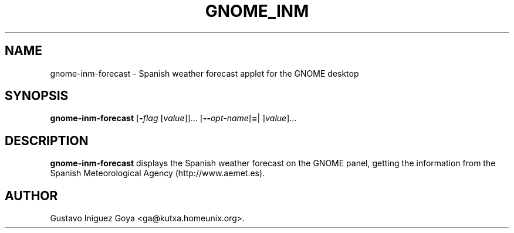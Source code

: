 .\" autogen manual page template			-*- nroff -*-
.\"
.\" This file was generated for
.\" autogen -- The Automated Program Generator
.\"
.\"
.\" autogen will always edit the lines between pairs of `@ag ...',
.\" but will not complain if a pair is missing. So, if you want to
.\" make up a certain part of the manual page by hand rather than have
.\" it edited by clig, remove the respective pair of @ag-lines.
.\"
.\" 1999-07-02 Adapted by Jim Van Zandt <jrv@vanzandt.mv.com> for autoproject
.\"
.TH GNOME_INM 1 "2008-03-14"
.\" Please update the above date whenever this man page is modified.
.\"
.\" Some roff macros, for reference:
.\" .nh        disable hyphenation
.\" .hy        enable hyphenation
.\" .ad l      left justify
.\" .ad b      justify to both left and right margins
.\" .nf        disable filling
.\" .fi        enable filling
.\" .br        insert line break
.\" .sp <n>    insert n+1 empty lines
.\" for manpage-specific macros, see man(7)

.SH NAME
gnome-inm-forecast - Spanish weather forecast applet for the GNOME desktop
.SH SYNOPSIS
.\" @synopsis@
.B gnome-inm-forecast
.\" Mixture of short (flag) options and long options
.RB [ -\fIflag\fP " [\fIvalue\fP]]... [" --\fIopt-name\fP [ = "| ]\fIvalue\fP]..."
.\" @@
.SH DESCRIPTION
\fBgnome-inm-forecast\fP displays the Spanish weather forecast on the GNOME panel,
getting the information from the Spanish Meteorological Agency (http://www.aemet.es).
.SH AUTHOR
Gustavo Iniguez Goya <ga@kutxa.homeunix.org>.
